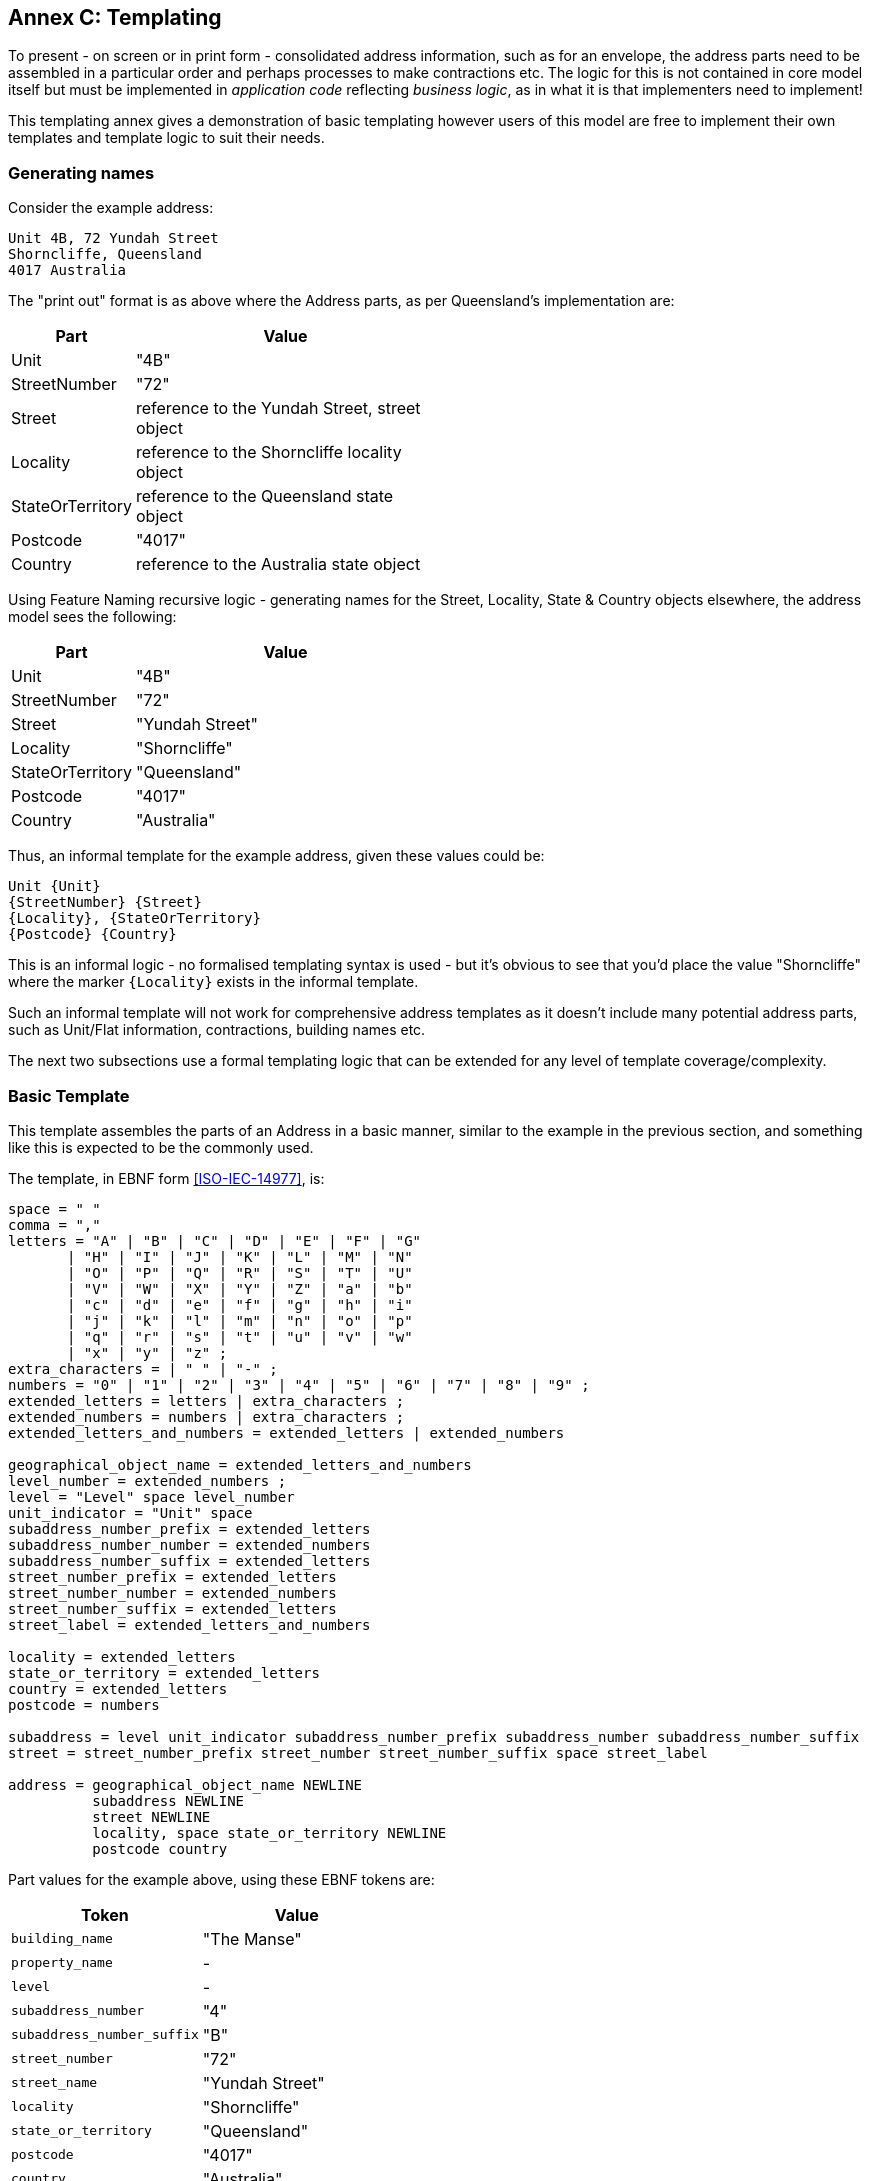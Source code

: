 [[AnnexC]]
== Annex C: Templating

To present - on screen or in print form - consolidated address information, such as for an envelope, the address parts need to be assembled in a particular order and perhaps processes to make contractions etc. The logic for this is not contained in core model itself but must be implemented in _application code_ reflecting _business logic_, as in what it is that implementers need to implement!

This templating annex gives a demonstration of basic templating however users of this model are free to implement their own templates and template logic to suit their needs.

=== Generating names


Consider the example address:

----
Unit 4B, 72 Yundah Street
Shorncliffe, Queensland
4017 Australia
----

The "print out" format is as above where the Address parts, as per Queensland's implementation are:

[width="50%", cols="1,3"]
|===
| Part | Value

| Unit | "4B"
| StreetNumber | "72"
| Street | reference to the Yundah Street, street object
| Locality | reference to the Shorncliffe locality object
| StateOrTerritory | reference to the Queensland state object
| Postcode | "4017"
| Country | reference to the Australia state object
|===

Using Feature Naming recursive logic - generating names for the Street, Locality, State & Country objects elsewhere, the address model sees the following:

[width="50%", cols="1,3"]
|===
| Part | Value

| Unit | "4B"
| StreetNumber | "72"
| Street | "Yundah Street"
| Locality | "Shorncliffe"
| StateOrTerritory | "Queensland"
| Postcode | "4017"
| Country | "Australia"
|===

Thus, an informal template for the example address, given these values could be:

----
Unit {Unit}
{StreetNumber} {Street}
{Locality}, {StateOrTerritory}
{Postcode} {Country}
----

This is an informal logic - no formalised templating syntax is used - but it's obvious to see that you'd place the value "Shorncliffe" where the marker `{Locality}`  exists in the informal template.

Such an informal template will not work for comprehensive address templates as it doesn't include many potential address parts, such as Unit/Flat information, contractions, building names etc.

The next two subsections use a formal templating logic that can be extended for any level of template coverage/complexity.


=== Basic Template

This template assembles the parts of an Address in a basic manner, similar to the example in the previous section, and something like this is expected to be the commonly used.

The template, in EBNF form <<ISO-IEC-14977>>, is:

----
space = " "
comma = ","
letters = "A" | "B" | "C" | "D" | "E" | "F" | "G"
       | "H" | "I" | "J" | "K" | "L" | "M" | "N"
       | "O" | "P" | "Q" | "R" | "S" | "T" | "U"
       | "V" | "W" | "X" | "Y" | "Z" | "a" | "b"
       | "c" | "d" | "e" | "f" | "g" | "h" | "i"
       | "j" | "k" | "l" | "m" | "n" | "o" | "p"
       | "q" | "r" | "s" | "t" | "u" | "v" | "w"
       | "x" | "y" | "z" ;
extra_characters = | " " | "-" ;
numbers = "0" | "1" | "2" | "3" | "4" | "5" | "6" | "7" | "8" | "9" ;
extended_letters = letters | extra_characters ;
extended_numbers = numbers | extra_characters ;
extended_letters_and_numbers = extended_letters | extended_numbers

geographical_object_name = extended_letters_and_numbers
level_number = extended_numbers ;
level = "Level" space level_number
unit_indicator = "Unit" space
subaddress_number_prefix = extended_letters
subaddress_number_number = extended_numbers
subaddress_number_suffix = extended_letters
street_number_prefix = extended_letters
street_number_number = extended_numbers
street_number_suffix = extended_letters
street_label = extended_letters_and_numbers

locality = extended_letters
state_or_territory = extended_letters
country = extended_letters
postcode = numbers

subaddress = level unit_indicator subaddress_number_prefix subaddress_number subaddress_number_suffix
street = street_number_prefix street_number street_number_suffix space street_label

address = geographical_object_name NEWLINE
          subaddress NEWLINE
          street NEWLINE
          locality, space state_or_territory NEWLINE
          postcode country
----

Part values for the example above, using these EBNF tokens are:

|===
| Token | Value

| `building_name` | "The Manse"
| `property_name` | -
| `level` | -
| `subaddress_number` | "4"
| `subaddress_number_suffix` | "B"
| `street_number` | "72"
| `street_name` | "Yundah Street"
| `locality` | "Shorncliffe"
| `state_or_territory` | "Queensland"
| `postcode` | "4017"
| `country` | "Australia"
|===

The template would result in this the same "print out" value as per the example in the section above:

----
The Manse
Unit 4B
72 Yundah Street
Shorncliffe, Queensland
4017 Australia
----

=== Short Form Template

This Short Form Template is an example of an alternative template to the Basic Template above.

This template uses most of the same layout logic as the Basic Template but it replaces `NEWLINE` between `building_name` & `property_name` with `space` and makes the following contractions:

* "Level X" -> Lv X
* "Unit X," -> "X/"

It contracts States & Territories as follows:

* "Australian Capital Territory" -> "ACT"
* "New South Wales" -> "NSW"
* "Northern Territory" -> "NT"
* "Queensland" -> "ACT"
* "South Australia" -> "SA"
* "Tasmania" -> "TAS"
* "Victoria" -> "VIC"
* "Western Australia" -> "WA"

It contracts Countries as follows:

* "Australia" -> "Aust."
* "New Zealand" -> "NZ"

This template will also see out short form templates implemented for referenced objects, such as Roads so for the example above, using the Roads Model's short form templatefootnote:[https://linked.data.gov.au/def/roads#_short_form_template], the street name "Yundah Street" will be contracted to "Yundah St".

Given these changes, the example above would print out like this:

----
The Manse
4B/72 Yundah St
Shorncliffe, QLD
4017 Aust.
----